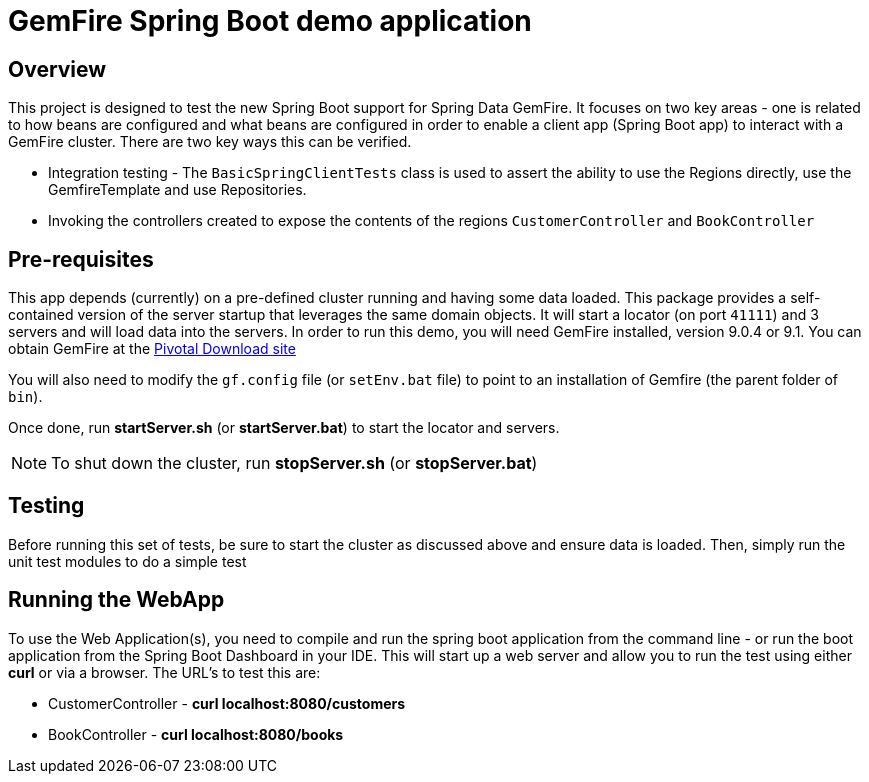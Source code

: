 = GemFire Spring Boot demo application

== Overview
This project is designed to test the new Spring Boot support for Spring Data GemFire. It focuses on two key areas
- one is related to how beans are configured and what beans are configured in order to enable  a client app
(Spring Boot app) to interact with a GemFire cluster. There are two key ways this can be verified.

* Integration testing - The `BasicSpringClientTests` class is used to assert the ability to use the Regions directly,
use the GemfireTemplate and use Repositories.
* Invoking the controllers created to expose the contents of the regions `CustomerController` and `BookController`

== Pre-requisites
This app depends (currently) on a pre-defined cluster running and having some data loaded. This package provides a
self-contained version of the server startup that leverages the same domain objects. It will start a locator (on
  port `41111`) and 3 servers and will load data into the servers. In order to run this demo, you will need GemFire
  installed, version 9.0.4 or 9.1. You can obtain GemFire at the http://network.pivotal.io[Pivotal Download site]

You will also need to modify the `gf.config` file (or `setEnv.bat` file) to point to an installation of Gemfire (the
  parent folder of `bin`).

Once done, run *startServer.sh* (or *startServer.bat*) to start the locator and servers.

NOTE: To shut down the cluster, run *stopServer.sh* (or *stopServer.bat*)

== Testing
Before running this set of tests, be sure to start the cluster as discussed above and ensure data is loaded. Then,
simply run the unit test modules to do a simple test

== Running the WebApp
To use the Web Application(s), you need to compile and run the spring boot application from the command line - or
run the boot application from the Spring Boot Dashboard in your IDE. This will start up a web server and allow you
to run the test using either *curl* or via a browser. The URL's to test this are:

* CustomerController - *curl localhost:8080/customers*
* BookController - *curl localhost:8080/books*

